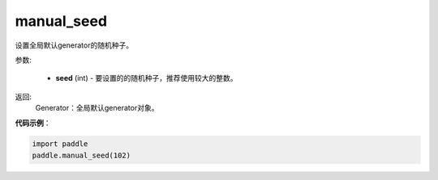 .. _cn_api_paddle_framework_manual_seed:

manual_seed
-------------------------------

.. py:function:: paddle.framework.manual_seed(seed)


设置全局默认generator的随机种子。


参数:

     - **seed** (int) - 要设置的的随机种子，推荐使用较大的整数。

返回: 
     Generator：全局默认generator对象。

**代码示例**：

.. code-block:: python

    import paddle
    paddle.manual_seed(102)
